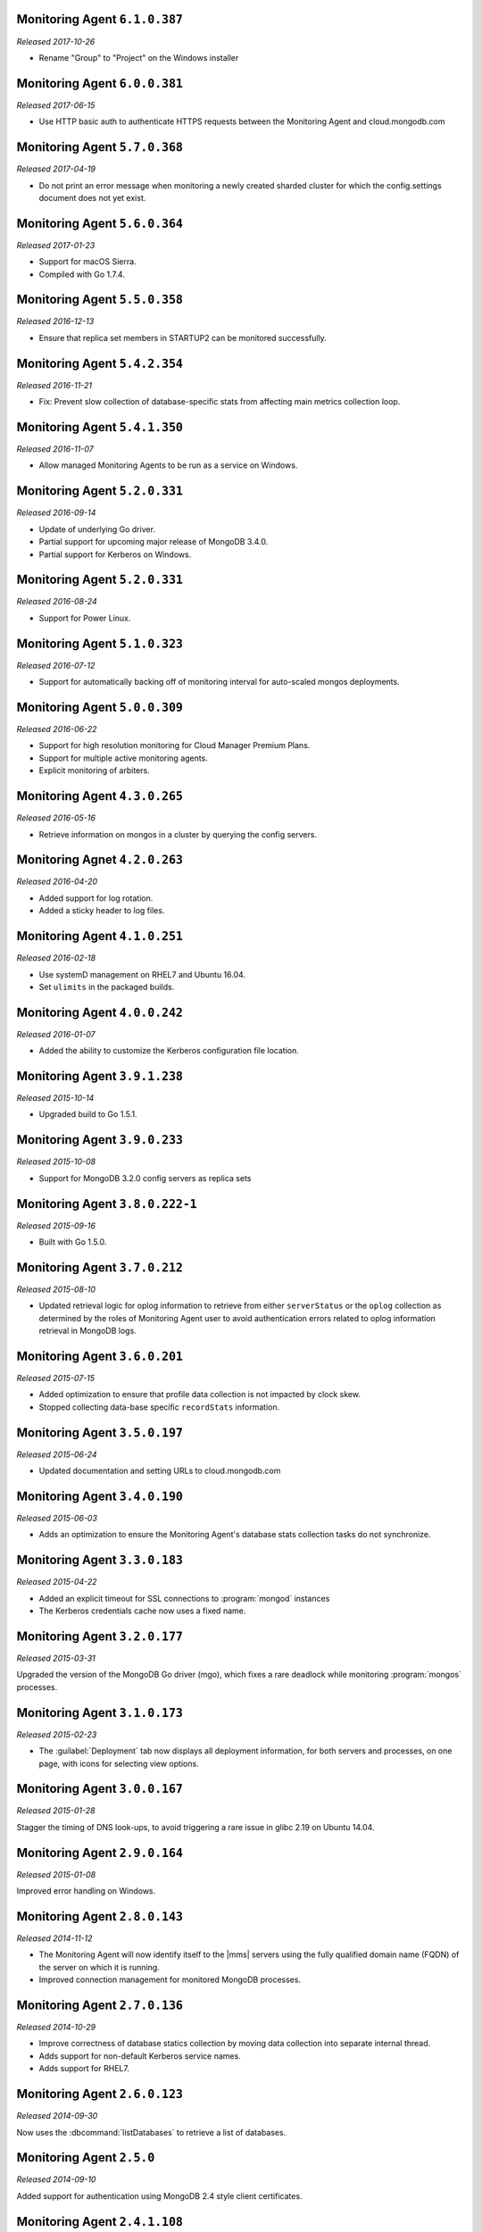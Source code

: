 Monitoring Agent ``6.1.0.387``
------------------------------

*Released 2017-10-26*

- Rename "Group" to "Project" on the Windows installer

Monitoring Agent ``6.0.0.381``
------------------------------

*Released 2017-06-15*

- Use HTTP basic auth to authenticate HTTPS requests between the Monitoring
  Agent and cloud.mongodb.com

Monitoring Agent ``5.7.0.368``
------------------------------

*Released 2017-04-19*

- Do not print an error message when monitoring a newly created sharded
  cluster for which the config.settings document does not yet exist.

Monitoring Agent ``5.6.0.364``
------------------------------

*Released 2017-01-23*

- Support for macOS Sierra.

- Compiled with Go 1.7.4.

Monitoring Agent ``5.5.0.358``
------------------------------

*Released 2016-12-13*

- Ensure that replica set members in STARTUP2 can be monitored
  successfully.

Monitoring Agent ``5.4.2.354``
------------------------------

*Released 2016-11-21*

- Fix: Prevent slow collection of database-specific stats from
  affecting main metrics collection loop.

Monitoring Agent ``5.4.1.350``
------------------------------

*Released 2016-11-07*

- Allow managed Monitoring Agents to be run as a service on Windows.

Monitoring Agent ``5.2.0.331``
------------------------------

*Released 2016-09-14*

- Update of underlying Go driver.

- Partial support for upcoming major release of MongoDB 3.4.0.

- Partial support for Kerberos on Windows.

Monitoring Agent ``5.2.0.331``
------------------------------

*Released 2016-08-24*

- Support for Power Linux.

Monitoring Agent ``5.1.0.323``
------------------------------

*Released 2016-07-12*

- Support for automatically backing off of monitoring interval for
  auto-scaled mongos deployments.


Monitoring Agent ``5.0.0.309``
------------------------------

*Released 2016-06-22*

- Support for high resolution monitoring for Cloud Manager Premium Plans.

- Support for multiple active monitoring agents.

- Explicit monitoring of arbiters.

Monitoring Agent ``4.3.0.265``
------------------------------

*Released 2016-05-16*

- Retrieve information on mongos in a cluster by querying the config
  servers.

Monitoring Agnet ``4.2.0.263``
------------------------------

*Released 2016-04-20*

- Added support for log rotation.

- Added a sticky header to log files.

Monitoring Agent ``4.1.0.251``
------------------------------

*Released 2016-02-18*

- Use systemD management on RHEL7 and Ubuntu 16.04.

- Set ``ulimits`` in the packaged builds.

Monitoring Agent ``4.0.0.242``
------------------------------

*Released 2016-01-07*

- Added the ability to customize the Kerberos configuration file
  location.

Monitoring Agent ``3.9.1.238``
------------------------------

*Released 2015-10-14*

- Upgraded build to Go 1.5.1.

Monitoring Agent ``3.9.0.233``
------------------------------

*Released 2015-10-08*

- Support for MongoDB 3.2.0 config servers as replica sets

Monitoring Agent ``3.8.0.222-1``
--------------------------------

*Released 2015-09-16*

- Built with Go 1.5.0.

Monitoring Agent ``3.7.0.212``
------------------------------

*Released 2015-08-10*

- Updated retrieval logic for oplog information to retrieve from either
  ``serverStatus`` or the ``oplog`` collection as determined by the
  roles of Monitoring Agent user to avoid authentication errors related
  to oplog information retrieval in MongoDB logs.

Monitoring Agent ``3.6.0.201``
------------------------------

*Released 2015-07-15*

- Added optimization to ensure that profile data collection is
  not impacted by clock skew.
- Stopped collecting data-base specific ``recordStats`` information.


Monitoring Agent ``3.5.0.197``
------------------------------

*Released 2015-06-24*

- Updated documentation and setting URLs to cloud.mongodb.com

Monitoring Agent ``3.4.0.190``
------------------------------

*Released 2015-06-03*

- Adds an optimization to ensure the Monitoring Agent's database stats
  collection tasks do not synchronize.

Monitoring Agent ``3.3.0.183``
------------------------------

*Released 2015-04-22*

- Added an explicit timeout for SSL connections to :program:`mongod` instances
- The Kerberos credentials cache now uses a fixed name.

Monitoring Agent ``3.2.0.177``
------------------------------

*Released 2015-03-31*

Upgraded the version of the MongoDB Go driver (mgo), which fixes a rare
deadlock while monitoring :program:`mongos` processes.

Monitoring Agent ``3.1.0.173``
------------------------------

*Released 2015-02-23*

.. only:: cloud

   - Ability to monitor and back up deployments without managing them
     through Automation. Specifically, you can import an existing
     deployment into Monitoring, which allows you to use |mms| to monitor
     and optionally back up the deployment. See
     :doc:`/tutorial/add-existing-mongodb-processes`.

   - Support for x.509 certificate authentication.

   - Improved support for collecting database statistics from secondaries
     as well as primaries.

.. only:: classic

   - Ability to upgrade a project to Cloud |mms|, which provides Automation
     and the Metrics API. For information about Cloud |mms| pricing,
     please see `the pricing page <https://cloud.mongodb.com/pricing>`_.

- The :guilabel:`Deployment` tab now displays all deployment information,
  for both servers and processes, on one page, with icons for selecting
  view options.

Monitoring Agent ``3.0.0.167``
------------------------------

*Released 2015-01-28*

Stagger the timing of DNS look-ups, to avoid triggering a rare issue
in glibc 2.19 on Ubuntu 14.04.

Monitoring Agent ``2.9.0.164``
------------------------------

*Released 2015-01-08*

Improved error handling on Windows.

Monitoring Agent ``2.8.0.143``
------------------------------

*Released 2014-11-12*

- The Monitoring Agent will now identify itself to the |mms| servers using the
  fully qualified domain name (FQDN) of the server on which it is running.

- Improved connection management for monitored MongoDB processes.

Monitoring Agent ``2.7.0.136``
------------------------------

*Released 2014-10-29*

- Improve correctness of database statics collection by moving data
  collection into separate internal thread.

- Adds support for non-default Kerberos service names.

- Adds support for RHEL7.

Monitoring Agent ``2.6.0.123``
------------------------------

*Released 2014-09-30*

Now uses the :dbcommand:`listDatabases` to retrieve a list of databases.

Monitoring Agent ``2.5.0``
--------------------------

*Released 2014-09-10*

Added support for authentication using MongoDB 2.4 style client
certificates.

Monitoring Agent ``2.4.1.108``
------------------------------

*Released 2014-08-25*

The default value for :msetting:`sslTrustedServerCertificates` is now
``true``.  Users upgrading from 2.4.0 and using SSL will
need to set the value of :msetting:`sslTrustedServerCertificates` in their
configuration file.  See :msetting:`sslTrustedServerCertificates` for
more information.

Monitoring Agent ``2.4.0.101``
-------------------------------

*Released 2014-07-29*

- Upgraded agent to use Go 1.3.

- Updated ``mgo`` driver, which includes fix for :issue:`MGO-34`. All
  DNS lookups should now timeout appropriately.

- Added support for connecting to hosts using LDAP authentication.

- Added support for ``version`` and ``-version``.

- Agent now displays git commit hash of Monitoring Agent in the log file.

- Updates to the configuration file format.

Monitoring Agent ``2.3.1.89-1``
-------------------------------

*Released 2014-07-08*

- Fixes issues with connecting to replica set members that use auth
  with an updated Go client library.

- Added support for HTTP proxy configuration in the agent
  configuration file.

- Agent includes support for an Offline data collection mode.

Monitoring Agent ``2.2.0.70-1``
-------------------------------

*Released 2014-05-28*

Improved logging for MongoDB 2.6 config servers when connecting with a user
that has the built-in :authrole:`clusterMonitor` role.

Monitoring Agent ``2.1.4.51-1``
-------------------------------

*Released 2014-05-09*

- Reduce log spam when a :program:`mongod` connection attempt fails, or
  the when connecting to a 2.0 :program:`mongod`.

- Prevent high CPU use when monitoring unreachable :program:`mongod`.

Monitoring Agent ``2.1.2.43-1``
-------------------------------

*Released 2014-04-15*

Reduction in unnecessary log messages for unsupported operations on
monitored MongoDB 2.2 instances.

Monitoring Agent ``2.1.0``
--------------------------

*Released 2014-03-26*

- Added Kerberos support for the new 2.x Monitoring Agent.

- Windows click to install MSI agent installer.

- Fixed duplicated profiling data error.

Monitoring Agent ``2.0.1``
--------------------------

*Released 2014-03-18*

- Enhanced ability to stay connected when network connections become unstable
  due to firewalls and other factors.

- Included HTTP network proxy support for new 2.x Monitoring Agent with same
  environment variable mechanism available to the Python version of the
  Monitoring Agent.

Monitoring Agent ``2.0.0``
--------------------------

*Released 2014-03-11*

A new 2.x Monitoring Agent with no Python dependencies for deployments not
using Kerberos authentication or connecting to the internet via proxy.

Monitoring Agent ``1.6.8``
--------------------------

*Released 2014-01-06*

- Added a periodic diagnostic log message to the Agent that includes
  active host count.

- Removed deprecated agent auto-update.

Monitoring Agent ``1.6.7``
--------------------------

*Released 2013-12-16*

- Added optional support for validating MongoDB SSL certificates and custom CA
  certificate paths.

- Improved robustness of host IP address detection.

Monitoring Agent ``1.6.6``
--------------------------

*Released 2013-11-30*

- Added kerberos support for agents running on Python 2.4.x.

- Added logging when the ``dbstats`` command fails.

Monitoring Agent ``1.6.5``
--------------------------

*Internal release only, not released*.

Monitoring Agent ``1.6.4``
--------------------------

*Released 2013-11-18*

- Added support for the agent to connect to MongoDB deployments that
  use Kerberos.

- Allowed the Monitoring Agent to send data to the |mms| server after
  detecting changes, such as adding a new host.

Monitoring Agent ``1.6.3``
--------------------------

*Internal Release Only - not published*

Monitoring Agent ``1.6.2``
--------------------------

*Released 2013-11-05*

- Fixed bug that led to high CPU service with log collection
  and the agent's connection to a :program:`mongod` instance failed.

Monitoring Agent ``1.6.1``
--------------------------

*Released 2013-10-21*

- Added options in the agent's '``settings.py`` to suppress database
  specific statics at the agent level.

- Improved error messages in agent logs.

Monitoring Agent ``1.6.0``
--------------------------

*Released 2013-10-07*

For monitored instances on MongoDB 2.4.x series, fixed
a bug that reported monitored :program:`mongod` instances as down
during foreground index builds.

Monitoring Agent ``1.5.9``
--------------------------

*Released 2013-08-12*

Agent now collects timestamps associated with hardware metrics, so
that |mms| can display more accurate minute-level charts.

Monitoring Agent ``1.5.8``
--------------------------

*Released 2013-07-15*

Increased collection of data on shard names.

Monitoring Agent ``1.5.7``
--------------------------

*Released 2013-04-23*

Removed the ``writeBacksQueued`` queued call.

Monitoring Agent ``1.5.6``
--------------------------

*Released 2013-03-20*

Removed an error from the log if the agent is unable to collect
profiling stats.
